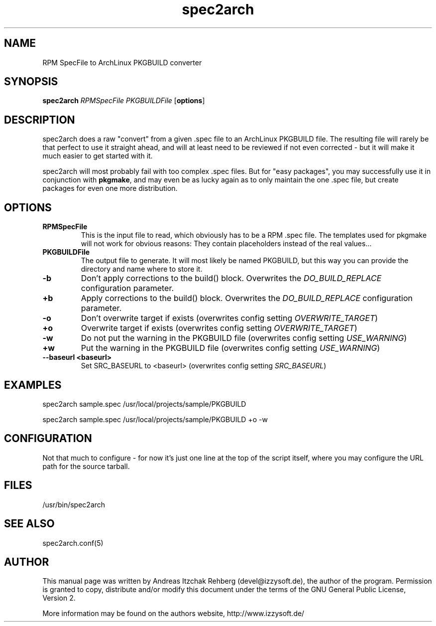 .TH spec2arch 8 "29 June 2008"
.IX spec2arch
.SH NAME
RPM SpecFile to ArchLinux PKGBUILD converter

.SH SYNOPSIS
.B spec2arch
.RB "\fIRPMSpecFile\fR"
.RB "\fIPKGBUILDFile\fR"
.RB [ options ]

.SH DESCRIPTION
spec2arch does a raw "convert" from a given .spec file to an ArchLinux
PKGBUILD file. The resulting file will rarely be that perfect to use it
straight ahead, and will at least need to be reviewed if not even corrected -
but it will make it much easier to get started with it.

spec2arch will most probably fail with too complex .spec files. But for "easy
packages", you may successfully use it in conjunction with \fBpkgmake\fR, and
may even be as lucky again as to only maintain the one .spec file, but create
packages for even one more distribution.

.SH OPTIONS
.IP "\fBRPMSpecFile\fR"
This is the input file to read, which obviously has to be a RPM .spec file. The
templates used for pkgmake will not work for obvious reasons: They contain
placeholders instead of the real values...

.IP "\fBPKGBUILDFile\fR"
The output file to generate. It will most likely be named PKGBUILD, but this
way you can provide the directory and name where to store it.

.IP "\fB-b\fR"
Don't apply corrections to the build() block. Overwrites the
\fIDO_BUILD_REPLACE\fR configuration parameter.

.IP "\fB+b\fR"
Apply corrections to the build() block. Overwrites the \fIDO_BUILD_REPLACE\fR
configuration parameter.

.IP "\fB-o\fR"
Don't overwrite target if exists (overwrites config setting
\fIOVERWRITE_TARGET\fR)

.IP "\fB+o\fR"
Overwrite target if exists (overwrites config setting
\fIOVERWRITE_TARGET\fR)

.IP "\fB-w\fR"
Do not put the warning in the PKGBUILD file (overwrites config setting
\fIUSE_WARNING\fR)

.IP "\fB+w\fR"
Put the warning in the PKGBUILD file (overwrites config setting
\fIUSE_WARNING\fR)

.IP "\fB--baseurl <baseurl>\fR"
Set SRC_BASEURL to <baseurl> (overwrites config setting
\fISRC_BASEURL\fR)

.SH "EXAMPLES"
spec2arch sample.spec /usr/local/projects/sample/PKGBUILD

spec2arch sample.spec /usr/local/projects/sample/PKGBUILD +o -w

.SH "CONFIGURATION"
Not that much to configure  - for now it's just one line at the top of the
script itself, where you may configure the URL path for the source tarball.

.SH "FILES"
/usr/bin/spec2arch

.SH "SEE ALSO" 
.PP 
spec2arch.conf(5)

.SH "AUTHOR" 
.PP 
This manual page was written by Andreas Itzchak Rehberg (devel@izzysoft.de),
the author of the program. Permission is granted to copy, distribute and/or
modify this document under the terms of the GNU General Public License,
Version 2.

More information may be found on the authors website, http://www.izzysoft.de/
 
